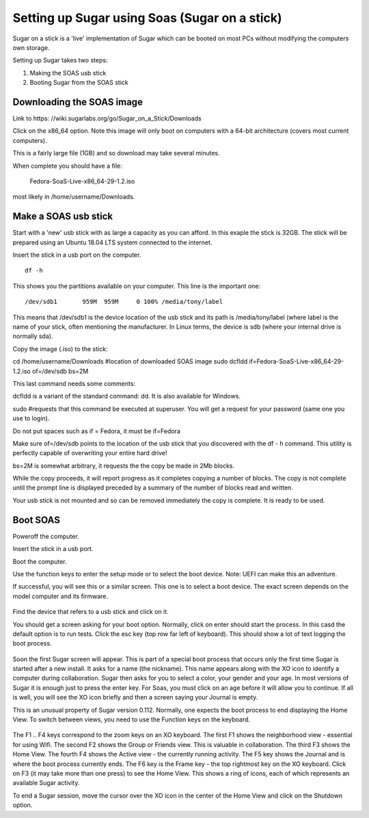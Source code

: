 ===============================
Setting up Sugar using Soas (Sugar on a stick)
===============================

Sugar on a stick is a 'live' implementation of Sugar which can be booted on most PCs without modifying the computers own storage.

Setting up Sugar takes two steps:

1. Making the SOAS usb stick
2. Booting Sugar from the SOAS stick

Downloading the SOAS image
--------------------------------

Link to https: //wiki.sugarlabs.org/go/Sugar_on_a_Stick/Downloads

Click on the x86_64 option. Note this image will only boot on computers with a 64-bit architecture (covers most current computers). 

This is a fairly large file (1GB) and so download may take several minutes.

When complete you should have a file:

	Fedora-SoaS-Live-x86_64-29-1.2.iso

most likely in /home/username/Downloads.


Make a SOAS usb stick
--------------------------------

Start with a 'new' usb stick with as large a capacity as you can afford. In this exaple the stick is 32GB. The stick will be prepared 
using an Ubuntu 18.04 LTS system connected to the internet. 

Insert the stick in a usb port on the computer.

::

 df -h

This shows you the partitions available on your computer. This line is the important one:

::

/dev/sdb1       959M  959M     0 100% /media/tony/label

This means that /dev/sdb1 is the device location of the usb stick and its path is /media/tony/label (where label is the name of your stick, 
often mentioning the manufacturer.  In Linux terms, the device is sdb (where your internal drive is normally sda). 

Copy the image (.iso) to the stick:

::

cd /home/username/Downloads #location of downloaded SOAS image
sudo dcfldd if=Fedora-SoaS-Live-x86_64-29-1.2.iso of=/dev/sdb bs=2M

This last command needs some comments:

dcfldd is a variant of the standard command: dd. It is also available for Windows. 

sudo #requests that this command be executed at superuser. You will get a request for your password (same one you use to login).

Do not put spaces such as if = Fedora, it must be if=Fedora

Make sure of=/dev/sdb points to the location of the usb stick that you discovered with the df - h command. This utility is perfectly 
capable of overwriting your entire hard drive!

bs=2M is somewhat arbitrary, it requests the the copy be made in 2Mb blocks. 


While the copy proceeds, it will report progress as it completes copying a number of blocks. The copy 
is not complete until the prompt line is displayed preceded by a summary of the number of blocks read and written.

Your usb stick is not mounted and so can be removed immediately the copy is complete. It is ready to be used.

Boot SOAS
---------------------------------------

Poweroff the computer.

Insert the stick in a usb port.

Boot the computer.

Use the function keys to enter the setup mode or to select the boot device. Note: UEFI can make this an adventure.

If successful, you will see this or a similar screen. This one is to select a boot device. The exact 
screen depends on the model computer and its firmware.

.. figure:: ../images/getting_soas1.jpg
   :alt: Download Soas
   :width: 500px

Find the device that refers to a usb stick and click on it.

You should get a screen asking for your boot option. Normally, click on enter should start the process. In this casd the default
option is to run tests. Click the esc key (top row far left of keyboard). This should show a lot of text logging the boot process.

.. figure:: ../images/getting_soas2.jpg
   :alt: Booting Soas
   :width: 500px

Soon the first Sugar screen will appear. This is part of a special boot process that occurs only the first time Sugar is started 
after a new install. It asks for a name (the nickname). This name appears along with the XO icon to identify a computer during collaboration. 
Sugar then asks for you to select a color, your gender and your age. In most versions of Sugar it is enough 
just to press the enter key. For Soas, you must click on an age before it will allow you to continue. If all is well, you will 
see the XO icon briefly and then a screen saying your Journal is empty.

This is an unusual property of Sugar version 0.112. Normally, one expects the boot process to end displaying the Home View. To switch 
between views, you need to use the Function keys on the keyboard. 

.. figure:: ../images/getting_soas3.jpg
   :alt: Keyboard
   :width: 500px


The F1 .. F4 keys correspond to the zoom keys on an XO keyboard. The first F1 shows the neighborhood view - essential for using Wifi. 
The second F2 shows the Group or Friends view. This is valuable in collaboration. The third F3 shows the Home View. The fourth F4 shows the Active view - the currently running activity. The F5 key shows the Journal and is where the boot process currently ends. The F6 key is the Frame key - the top rightmost key on the XO keyboard. Click on F3 (it may take more than one press) to see the Home View. This shows a ring of icons, each of which represents an available Sugar activity. 

To end a Sugar session, move the cursor over the XO icon in the center of the Home View and click on the Shutdown option.
 
 




